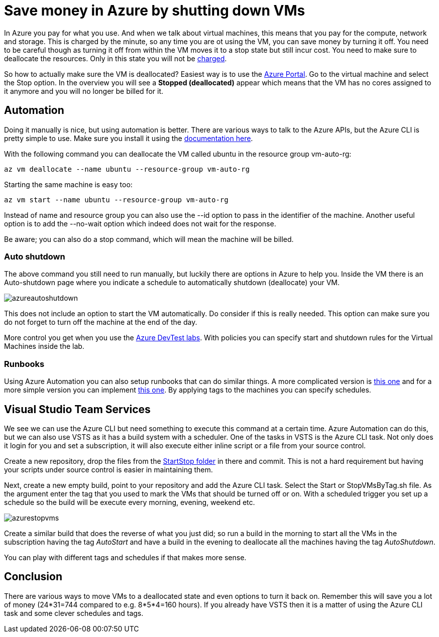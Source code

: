// = Your Blog title
// See https://hubpress.gitbooks.io/hubpress-knowledgebase/content/ for information about the parameters.
// :hp-image: /covers/cover.png
// :published_at: 2019-01-31
// :hp-tags: HubPress, Blog, Open_Source,
// :hp-alt-title: My English Title

:hp-tags: azure

= Save money in Azure by shutting down VMs

In Azure you pay for what you use. And when we talk about virtual machines, this means that you pay for the compute, network and storage. This is charged by the minute, so any time you are ot using the VM, you can save money by turning it off. You need to be careful though as turning it off from within the VM moves it to a stop state but still incur cost. You need to make sure to deallocate the resources. Only in this state you will not be https://azure.microsoft.com/en-us/pricing/details/virtual-machines/windows/[charged].

So how to actually make sure the VM is deallocated? Easiest way is to use the https://portal.azure.com[Azure Portal]. Go to the virtual machine and select the Stop option. In the overview you will see a *Stopped (deallocated)* appear which means that the VM has no cores assigned to it anymore and you will no longer be billed for it.

== Automation

Doing it manually is nice, but using automation is better. There are various ways to talk to the Azure APIs, but the Azure CLI is pretty simple to use. Make sure you install it using the https://docs.microsoft.com/en-us/cli/azure/install-azure-cli[documentation here].

With the following command you can deallocate the VM called ubuntu in the resource group vm-auto-rg:

```shell
az vm deallocate --name ubuntu --resource-group vm-auto-rg
```

Starting the same machine is easy too:

```shell
az vm start --name ubuntu --resource-group vm-auto-rg
```

Instead of name and resource group you can also use the --id option to pass in the identifier of the machine. Another useful option is to add the --no-wait option which indeed does not wait for the response.

Be aware; you can also do a stop command, which will mean the machine will be billed.

=== Auto shutdown

The above command you still need to run manually, but luckily there are options in Azure to help you. Inside the VM there is an Auto-shutdown page where you indicate a schedule to automatically shutdown (deallocate) your VM.

image::azureautoshutdown.png[]

This does not include an option to start the VM automatically. Do consider if this is really needed. This option can make sure you do not forget to turn off the machine at the end of the day.

More control you get when you use the https://azure.microsoft.com/en-us/services/devtest-lab/[Azure DevTest labs]. With policies you can specify start and shutdown rules for the Virtual Machines inside the lab.

=== Runbooks

Using Azure Automation you can also setup runbooks that can do similar things. A more complicated version is https://docs.microsoft.com/en-us/azure/automation/automation-solution-vm-management[this one] and for a more simple version you can implement https://gallery.technet.microsoft.com/scriptcenter/Scheduled-Virtual-Machine-2162ac63[this one]. 
By applying tags to the machines you can specify schedules.

== Visual Studio Team Services

We see we can use the Azure CLI but need something to execute this command at a certain time. Azure Automation can do this, but we can also use VSTS as it has a build system with a scheduler. One of the tasks in VSTS is the Azure CLI task. Not only does it login for you and set a subscription, it will also execute either inline script or a file from your source control.

Create a new repository, drop the files from the https://github.com/mivano/AzureTooling/tree/master/StartStop[StartStop folder] in there and commit. This is not a hard requirement but having your scripts under source control is easier in maintaining them.

Next, create a new empty build, point to your repository and add the Azure CLI task. Select the Start or StopVMsByTag.sh file. As the argument enter the tag that you used to mark the VMs that should be turned off or on. With a scheduled trigger you set up a schedule so the build will be execute every morning, evening, weekend etc. 

image::azurestopvms.png[]

Create a similar build that does the reverse of what you just did; so run a build in the morning to start all the VMs in the subscription having the tag _AutoStart_ and have a build in the evening to deallocate all the machines having the tag _AutoShutdown_. 

You can play with different tags and schedules if that makes more sense.

== Conclusion

There are various ways to move VMs to a deallocated state and even options to turn it back on. Remember this will save you a lot of money (24*31=744 compared to e.g. 8*5*4=160 hours). If you already have VSTS then it is a matter of using the Azure CLI task and some clever schedules and tags.




